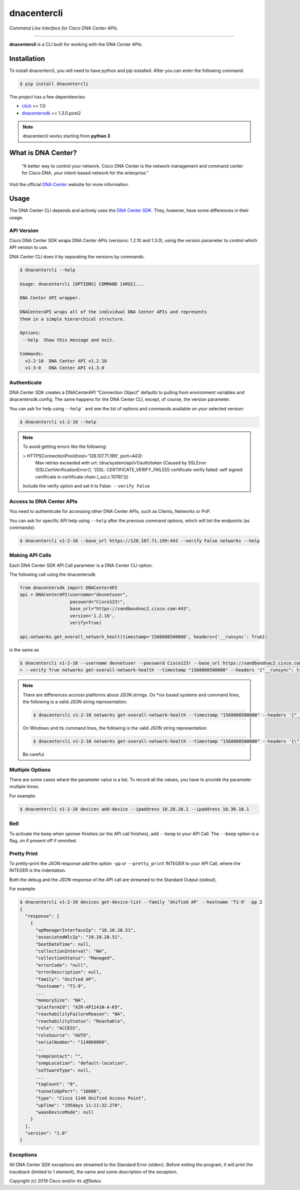 =============
dnacentercli
=============

*Command Line Interface for Cisco DNA Center APIs.*

-------------------------------------------------------------------------------

**dnacentercli** is a CLI built for working with the DNA Center APIs.

Installation
============

To install dnacentercli, you will need to have python and pip installed. 
After you can enter the following command:

.. code-block:: bash

    $ pip install dnacentercli


The project has a few dependencies:

- `click`_ >= 7.0
- `dnacentersdk`_ >= 1.3.0.post2

.. note:: dnacentercli works starting from **python 3**

What is DNA Center?
===================

    "A better way to control your network. Cisco DNA Center is the network management and command center for Cisco DNA, your intent-based network for the enterprise."

Visit the official `DNA Center`_ website for more information.


Usage
======

The DNA Center CLI depends and actively uses the `DNA Center SDK`_. 
They, however, have some differences in their usage.


API Version
------------

Cisco DNA Center SDK wraps DNA Center APIs (versions: 1.2.10 and 1.3.0),
using the version parameter to control which API version to use.

DNA Center CLI does it by separating the versions by commands.

.. code-block:: bash
    
    $ dnacentercli --help
    
    Usage: dnacentercli [OPTIONS] COMMAND [ARGS]...

    DNA Center API wrapper.

    DNACenterAPI wraps all of the individual DNA Center APIs and represents
    them in a simple hierarchical structure.

    Options:
     --help  Show this message and exit.

    Commands:
      v1-2-10  DNA Center API v1.2.10
      v1-3-0   DNA Center API v1.3.0


Authenticate
-------------

DNA Center SDK creates a DNACenterAPI "Connection Object" defaults to pulling from environment variables and dnacentersdk.config.
The same happens for the DNA Center CLI, except, of course, the version parameter.

You can ask for help using ``--help``` and see the list of options and commands available on your selected version:

.. code-block:: bash

    $ dnacentercli v1-2-10 --help 


.. note::

    To avoid getting errors like the following:
    
    > HTTPSConnectionPool(host='128.107.71.199', port=443):
      Max retries exceeded with url: /dna/system/api/v1/auth/token (Caused by
      SSLError (SSLCertVerificationError(1, '[SSL: CERTIFICATE_VERIFY_FAILED] certificate
      verify failed: self signed certificate in certificate chain (_ssl.c:1076)')))
    
    Include the verify option and set it to False: ``--verify False``


Access to DNA Center APIs
--------------------------

You need to authenticate for accessing other DNA Center APIs, such as Clients, Networks or PnP.

You can ask for specific API help using ``--help`` after the previous command options, which will list the endpoints (as commands):

.. code-block:: bash

    $ dnacentercli v1-2-10 --base_url https://128.107.71.199:443 --verify False networks --help


Making API Calls
----------------

Each DNA Center SDK API Call parameter is a DNA Center CLI option.

The following call using the dnacentersdk

.. code-block:: python

    from dnacentersdk import DNACenterAPI
    api = DNACenterAPI(username="devnetuser",
                       password="Cisco123!",
                       base_url="https://sandboxdnac2.cisco.com:443",
                       version='1.2.10',
                       verify=True)

    api.networks.get_overall_network_healt(timestamp='1568008500000', headers={'__runsync': True})

is the same as 

.. code-block:: bash

    $ dnacentercli v1-2-10 --username devnetuser --password Cisco123! --base_url https://sandboxdnac2.cisco.com:443 \
    > --verify True networks get-overall-network-health --timestamp "1568008500000" --headers '{"__runsync": true}'


.. note:: 

    There are differences accross platforms about JSON strings.
    On *nix based systems and command lines, the following is a valid JSON string representation:
    
    .. code-block:: bash

        $ dnacentercli v1-2-10 networks get-overall-network-health --timestamp "1568008500000" --headers '{"__runsync": true}'

    On Windows and its command lines, the following is the valid JSON string representation:
    
    .. code-block:: bash

        $ dnacentercli v1-2-10 networks get-overall-network-health --timestamp "1568008500000" --headers '{\"__runsync\": true}'
    
    Be careful.


Multiple Options
----------------

There are some cases where the parameter value is a list. To record all the values, you have to provide the parameter multiple times.

For example:

.. code-block:: bash

    $ dnacentercli v1-2-10 devices add-device --ipaddress 10.20.10.1 --ipaddress 10.30.10.1


Bell
------

To activate the beep when spinner finishes (or the API call finishes), add ``--beep`` to your API Call.
The ``--beep`` option is a flag, on if present off if ommited.


Pretty Print
------------

To pretty-print the JSON response add the option ``-pp`` or ``--pretty_print`` INTEGER to your API Call, where the INTEGER is the indentation.

Both the debug and the JSON response of the API call are streamed to the Standard Output (stdout).

For example:

.. code-block:: bash

    $ dnacentercli v1-2-10 devices get-device-list --family 'Unified AP' --hostname 'T1-9' -pp 2
    {
      "response": [
        {
          "apManagerInterfaceIp": "10.10.20.51",
          "associatedWlcIp": "10.10.20.51",
          "bootDateTime": null,
          "collectionInterval": "NA",
          "collectionStatus": "Managed",
          "errorCode": "null",
          "errorDescription": null,
          "family": "Unified AP",
          "hostname": "T1-9",
          ...
          "memorySize": "NA",
          "platformId": "AIR-AP1141N-A-K9",
          "reachabilityFailureReason": "NA",
          "reachabilityStatus": "Reachable",
          "role": "ACCESS",
          "roleSource": "AUTO",
          "serialNumber": "1140K0009",
          ...
          "snmpContact": "",
          "snmpLocation": "default-location",
          "softwareType": null,
          ...
          "tagCount": "0",
          "tunnelUdpPort": "16666",
          "type": "Cisco 1140 Unified Access Point",
          "upTime": "195days 11:11:32.270",
          "waasDeviceMode": null
        }
      ],
      "version": "1.0"
    }


Exceptions
----------

All DNA Center SDK exceptions are streamed to the Standard Error (stderr).
Before exiting the program, it will print the traceback (limited to 1 element), the name and some description of the exception.


*Copyright (c) 2019 Cisco and/or its affiliates.*

.. _dnacentersdk: https://dnacentersdk.readthedocs.io/
.. _click: https://click.palletsprojects.com/
.. _DNA Center SDK: https://github.com/cisco-en-programmability/dnacentersdk
.. _DNA Center: https://www.cisco.com/c/en/us/products/cloud-systems-management/dna-center/index.html
